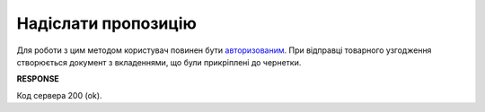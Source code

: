 #############################################################
**Надіслати пропозицію**
#############################################################

Для роботи з цим методом користувач повинен бути `авторизованим <https://wiki.edin.ua/uk/latest/E_SPEC/EDIN_2_0/API_2_0/Methods/Authorization.html>`__. При відправці товарного узгодження створюється документ з вкладеннями, що були прикріплені до чернетки.
    
.. csv-table:: 
  :file: SendAgreement.csv
  :widths:  10, 41
  :stub-columns: 0

**RESPONSE**

Код сервера 200 (ok).